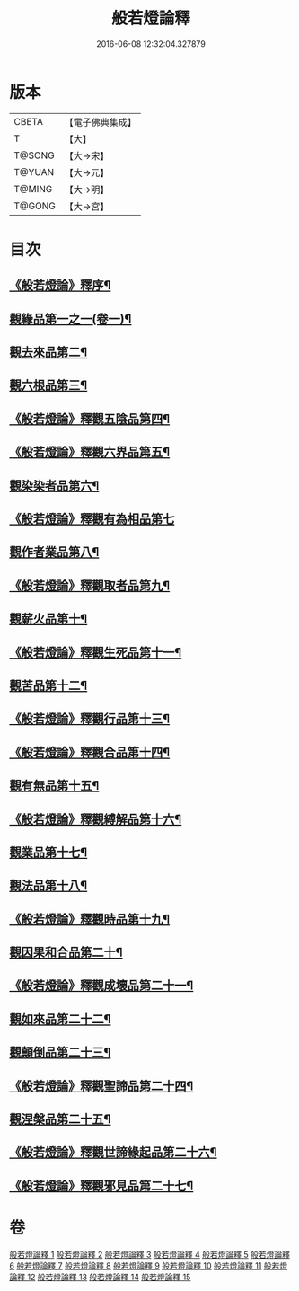 #+TITLE: 般若燈論釋 
#+DATE: 2016-06-08 12:32:04.327879

* 版本
 |     CBETA|【電子佛典集成】|
 |         T|【大】     |
 |    T@SONG|【大→宋】   |
 |    T@YUAN|【大→元】   |
 |    T@MING|【大→明】   |
 |    T@GONG|【大→宮】   |

* 目次
** [[file:KR6m0004_001.txt::001-0050c3][《般若燈論》釋序¶]]
** [[file:KR6m0004_001.txt::001-0051b19][觀緣品第一之一(卷一)¶]]
** [[file:KR6m0004_003.txt::003-0059c7][觀去來品第二¶]]
** [[file:KR6m0004_004.txt::004-0065c17][觀六根品第三¶]]
** [[file:KR6m0004_004.txt::004-0068c13][《般若燈論》釋觀五陰品第四¶]]
** [[file:KR6m0004_004.txt::004-0070c27][《般若燈論》釋觀六界品第五¶]]
** [[file:KR6m0004_005.txt::005-0073a8][觀染染者品第六¶]]
** [[file:KR6m0004_005.txt::005-0074b29][《般若燈論》釋觀有為相品第七]]
** [[file:KR6m0004_006.txt::006-0079c13][觀作者業品第八¶]]
** [[file:KR6m0004_006.txt::006-0082b23][《般若燈論》釋觀取者品第九¶]]
** [[file:KR6m0004_007.txt::007-0084a22][觀薪火品第十¶]]
** [[file:KR6m0004_007.txt::007-0086c16][《般若燈論》釋觀生死品第十一¶]]
** [[file:KR6m0004_008.txt::008-0088b21][觀苦品第十二¶]]
** [[file:KR6m0004_008.txt::008-0090a20][《般若燈論》釋觀行品第十三¶]]
** [[file:KR6m0004_008.txt::008-0092a22][《般若燈論》釋觀合品第十四¶]]
** [[file:KR6m0004_009.txt::009-0093b14][觀有無品第十五¶]]
** [[file:KR6m0004_009.txt::009-0095c6][《般若燈論》釋觀縛解品第十六¶]]
** [[file:KR6m0004_010.txt::010-0099a6][觀業品第十七¶]]
** [[file:KR6m0004_011.txt::011-0104a23][觀法品第十八¶]]
** [[file:KR6m0004_011.txt::011-0109a12][《般若燈論》釋觀時品第十九¶]]
** [[file:KR6m0004_012.txt::012-0111a18][觀因果和合品第二十¶]]
** [[file:KR6m0004_012.txt::012-0114b20][《般若燈論》釋觀成壞品第二十一¶]]
** [[file:KR6m0004_013.txt::013-0117a6][觀如來品第二十二¶]]
** [[file:KR6m0004_014.txt::014-0121b23][觀顛倒品第二十三¶]]
** [[file:KR6m0004_014.txt::014-0124b2][《般若燈論》釋觀聖諦品第二十四¶]]
** [[file:KR6m0004_015.txt::015-0128a9][觀涅槃品第二十五¶]]
** [[file:KR6m0004_015.txt::015-0131b13][《般若燈論》釋觀世諦緣起品第二十六¶]]
** [[file:KR6m0004_015.txt::015-0133a28][《般若燈論》釋觀邪見品第二十七¶]]

* 卷
[[file:KR6m0004_001.txt][般若燈論釋 1]]
[[file:KR6m0004_002.txt][般若燈論釋 2]]
[[file:KR6m0004_003.txt][般若燈論釋 3]]
[[file:KR6m0004_004.txt][般若燈論釋 4]]
[[file:KR6m0004_005.txt][般若燈論釋 5]]
[[file:KR6m0004_006.txt][般若燈論釋 6]]
[[file:KR6m0004_007.txt][般若燈論釋 7]]
[[file:KR6m0004_008.txt][般若燈論釋 8]]
[[file:KR6m0004_009.txt][般若燈論釋 9]]
[[file:KR6m0004_010.txt][般若燈論釋 10]]
[[file:KR6m0004_011.txt][般若燈論釋 11]]
[[file:KR6m0004_012.txt][般若燈論釋 12]]
[[file:KR6m0004_013.txt][般若燈論釋 13]]
[[file:KR6m0004_014.txt][般若燈論釋 14]]
[[file:KR6m0004_015.txt][般若燈論釋 15]]

